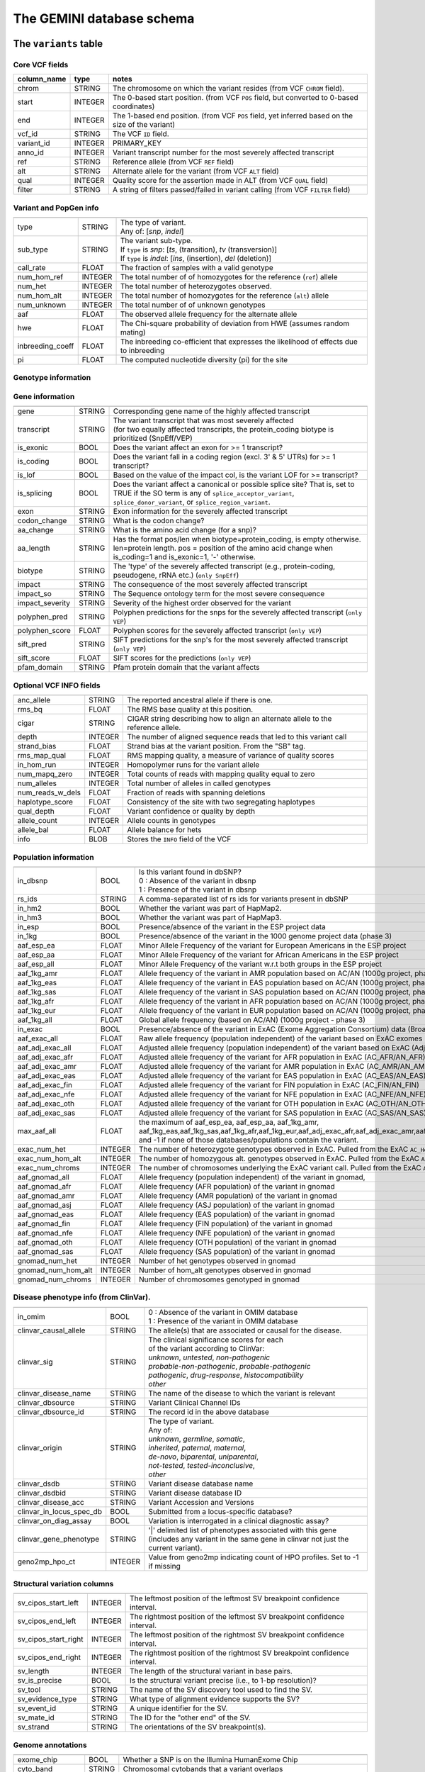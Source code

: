 ##########################
The GEMINI database schema
##########################


The ``variants`` table
----------------------


Core VCF fields
...............
   
========================  ========      ==============================================================================================
column_name               type          notes
========================  ========      ==============================================================================================
chrom                     STRING        The chromosome on which the variant resides (from VCF ``CHROM`` field).
start                     INTEGER       The 0-based start position. (from VCF ``POS`` field, but converted to 0-based coordinates)
end                       INTEGER       The 1-based end position. (from VCF ``POS`` field, yet inferred based on the size of the variant)
vcf_id                    STRING        The VCF ``ID`` field.
variant_id                INTEGER       PRIMARY_KEY
anno_id                   INTEGER       Variant transcript number for the most severely affected transcript
ref                       STRING        Reference allele (from VCF ``REF`` field)
alt                       STRING        Alternate allele for the variant (from VCF ``ALT`` field)
qual                      INTEGER       Quality score for the assertion made in ALT (from VCF ``QUAL`` field)
filter                    STRING        A string of filters passed/failed in variant calling (from VCF ``FILTER`` field)
========================  ========      ==============================================================================================



Variant and PopGen info
........................
========================  ========      ==============================================================================================
========================  ========      ==============================================================================================
type                      STRING        | The type of variant.
                                        | Any of: [*snp*, *indel*]
sub_type                  STRING        | The variant sub-type.
                                        | If ``type`` is *snp*:   [*ts*, (transition), *tv* (transversion)]
                                        | If ``type`` is *indel*: [*ins*, (insertion), *del* (deletion)]
call_rate                 FLOAT         The fraction of samples with a valid genotype
num_hom_ref               INTEGER       The total number of of homozygotes for the reference (``ref``) allele
num_het                   INTEGER       The total number of heterozygotes observed.
num_hom_alt               INTEGER       The total number of homozygotes for the reference (``alt``) allele
num_unknown               INTEGER       The total number of of unknown genotypes
aaf                       FLOAT         The observed allele frequency for the alternate allele
hwe                       FLOAT         The Chi-square probability of deviation from HWE (assumes random mating)
inbreeding_coeff          FLOAT         The inbreeding co-efficient that expresses the likelihood of effects due to inbreeding
pi                        FLOAT         The computed nucleotide diversity (pi) for the site
========================  ========      ==============================================================================================



Genotype information
........................
========================  ========      ==============================================================================================
========================  ========      ==============================================================================================
gts                       BLOB          | A compressed binary vector of sample genotypes (e.g., "A/A", "A|G", "G/G")
                                        | - Extracted from the VCF ``GT`` genotype tag.
gt_types                  BLOB          | A compressed binary vector of numeric genotype "types" (e.g., 0, 1, 2)
                                        | - Inferred from the VCF ``GT`` genotype tag.
gt_phases                 BLOB          | A compressed binary vector of sample genotype phases (e.g., False, True, False)
                                        | - Extracted from the VCF ``GT`` genotype tag's allele delimiter
                                        |   e.g., ``A/G`` means an unphased genotype. Value is **FALSE**.
                                        |   e.g., ``A|G`` means a phased genotype. Value is **TRUE**.
gt_depths                 BLOB          | A compressed binary vector of the depth of aligned sequence observed for each sample
                                        | - Extracted from the VCF ``DP`` genotype tag.
gt_ref_depths             BLOB          | A compressed binary vector of the depth of reference alleles observed for each sample
                                        | - Extracted from the VCF ``AD`` genotype tag.
gt_alt_depths             BLOB          | A compressed binary vector of the depth of alternate alleles observed for each sample
                                        | - Extracted from the VCF ``AD`` genotype tag.
gt_alt_freqs             BLOB           | A compressed binary (float) vector of the frequency of alternate alleles observed for each sample
                                        | - equivalent to gt_alt_depths / (gt_alt_depths + gt_ref_depths)
gt_quals                  BLOB          | A compressed binary vector of the genotype quality (PHRED scale) estimates for each sample
                                        | - Extracted from the VCF ``GQ`` genotype tag.
gt_phred_ll_homref        BLOB          | A compressed binary vector of the phred-scaled genotype likelihood of the 0/0 genotype estimates for each sample
                                        | - Extracted from the VCF ``GL`` or ``PL`` tag.
                                        | - New in version 0.13.0
gt_phred_ll_het           BLOB          | A compressed binary vector of the phred-scaled genotype likelihood of the 0/1 genotype estimates for each sample
                                        | - Extracted from the VCF ``GL`` or ``PL`` tag.
                                        | - New in version 0.13.0
gt_phred_ll_homalt        BLOB          | A compressed binary vector of the phred-scaled genotype likelihood of the 1/1 genotype estimates for each sample
                                        | - Extracted from the VCF ``GL`` or ``PL`` tag.
                                        | - New in version 0.13.0
========================  ========      ==============================================================================================



Gene information
........................
========================  ========      ==============================================================================================
========================  ========      ==============================================================================================
gene                      STRING        Corresponding gene name of the highly affected transcript
transcript                STRING        | The variant transcript that was most severely affected
                                        | (for two equally affected transcripts, the protein_coding
										biotype is prioritized (SnpEff/VEP)
is_exonic                 BOOL          Does the variant affect an exon for >= 1 transcript?
is_coding                 BOOL          Does the variant fall in a coding region (excl. 3' & 5' UTRs) for >= 1 transcript?
is_lof                    BOOL          Based on the value of the impact col, is the variant LOF for >= transcript?
is_splicing               BOOL          Does the variant affect a canonical or possible splice site? That is, set to TRUE if the SO term is any of ``splice_acceptor_variant``, ``splice_donor_variant``, or ``splice_region_variant``.
exon                      STRING        Exon information for the severely affected transcript
codon_change              STRING        What is the codon change?
aa_change                 STRING        What is the amino acid change (for a snp)?
aa_length                 STRING        Has the format pos/len when biotype=protein_coding, is empty otherwise. len=protein length. pos = position of the amino acid change when is_coding=1 and is_exonic=1, '-' otherwise.
biotype                   STRING        The 'type' of the severely affected transcript (e.g., protein-coding, pseudogene, rRNA etc.) (``only SnpEff``)
impact                    STRING        The consequence of the most severely affected transcript
impact_so                 STRING        The Sequence ontology term for the most severe consequence
impact_severity           STRING        Severity of the highest order observed for the variant
polyphen_pred             STRING        Polyphen predictions for the snps for the severely affected transcript (``only VEP``) 
polyphen_score            FLOAT         Polyphen scores for the severely affected transcript (``only VEP``)
sift_pred                 STRING        SIFT predictions for the snp's for the most severely affected transcript (``only VEP``)
sift_score                FLOAT         SIFT scores for the predictions (``only VEP``)
pfam_domain               STRING        Pfam protein domain that the variant affects
========================  ========      ==============================================================================================



Optional VCF INFO fields
........................
========================  ========      ==============================================================================================
========================  ========      ==============================================================================================
anc_allele                STRING        The reported ancestral allele if there is one.
rms_bq                    FLOAT         The RMS base quality at this position.
cigar                     STRING        CIGAR string describing how to align an alternate allele to the reference allele.
depth                     INTEGER       The number of aligned sequence reads that led to this variant call
strand_bias               FLOAT         Strand bias at the variant position. From the "SB" tag.
rms_map_qual              FLOAT         RMS mapping quality, a measure of variance of quality scores
in_hom_run                INTEGER       Homopolymer runs for the variant allele
num_mapq_zero             INTEGER       Total counts of reads with mapping quality equal to zero
num_alleles               INTEGER       Total number of alleles in called genotypes
num_reads_w_dels          FLOAT         Fraction of reads with spanning deletions
haplotype_score           FLOAT         Consistency of the site with two segregating haplotypes
qual_depth                FLOAT         Variant confidence or quality by depth
allele_count              INTEGER       Allele counts in genotypes
allele_bal                FLOAT         Allele balance for hets
info                      BLOB          Stores the ``INFO`` field of the VCF
========================  ========      ==============================================================================================



Population information
........................
========================  =========     =================================================================================================
========================  =========     =================================================================================================
in_dbsnp                  BOOL          | Is this variant found in dbSNP?
                                        | 0 : Absence of the variant in dbsnp
                                        | 1 : Presence of the variant in dbsnp
rs_ids                    STRING        | A comma-separated list of rs ids for variants present in dbSNP
in_hm2                    BOOL          Whether the variant was part of HapMap2.
in_hm3                    BOOL          Whether the variant was part of HapMap3.
in_esp                    BOOL          Presence/absence of the variant in the ESP project data
in_1kg                    BOOL          Presence/absence of the variant in the 1000 genome project data (phase 3)
aaf_esp_ea                FLOAT         Minor Allele Frequency of the variant for European Americans in the ESP project
aaf_esp_aa                FLOAT         Minor Allele Frequency of the variant for African Americans in the ESP project
aaf_esp_all               FLOAT         Minor Allele Frequency of the variant w.r.t both groups in the ESP project
aaf_1kg_amr               FLOAT         Allele frequency of the variant in AMR population based on AC/AN (1000g project, phase 3)
aaf_1kg_eas               FLOAT         Allele frequency of the variant in EAS population based on AC/AN (1000g project, phase 3)
aaf_1kg_sas               FLOAT         Allele frequency of the variant in SAS population based on AC/AN (1000g project, phase 3)
aaf_1kg_afr               FLOAT         Allele frequency of the variant in AFR population based on AC/AN (1000g project, phase 3)
aaf_1kg_eur               FLOAT         Allele frequency of the variant in EUR population based on AC/AN (1000g project, phase 3)
aaf_1kg_all               FLOAT         Global allele frequency (based on AC/AN) (1000g project - phase 3)
in_exac                   BOOL          Presence/absence of the variant in ExAC (Exome Aggregation Consortium) data (Broad)
aaf_exac_all              FLOAT         Raw allele frequency (population independent) of the variant based on ExAC exomes (AF)
aaf_adj_exac_all          FLOAT         Adjusted allele frequency (population independent) of the variant based on ExAC (Adj_AC/Adj_AN)
aaf_adj_exac_afr          FLOAT         Adjusted allele frequency of the variant for AFR population in ExAC (AC_AFR/AN_AFR)
aaf_adj_exac_amr          FLOAT         Adjusted allele frequency of the variant for AMR population in ExAC (AC_AMR/AN_AMR)
aaf_adj_exac_eas          FLOAT         Adjusted allele frequency of the variant for EAS population in ExAC (AC_EAS/AN_EAS)
aaf_adj_exac_fin          FLOAT         Adjusted allele frequency of the variant for FIN population in ExAC (AC_FIN/AN_FIN)
aaf_adj_exac_nfe          FLOAT         Adjusted allele frequency of the variant for NFE population in ExAC (AC_NFE/AN_NFE)
aaf_adj_exac_oth          FLOAT         Adjusted allele frequency of the variant for OTH population in ExAC (AC_OTH/AN_OTH)
aaf_adj_exac_sas          FLOAT         Adjusted allele frequency of the variant for SAS population in ExAC (AC_SAS/AN_SAS)
max_aaf_all               FLOAT         the maximum of aaf_esp_ea, aaf_esp_aa, aaf_1kg_amr, aaf_1kg_eas,aaf_1kg_sas,aaf_1kg_afr,aaf_1kg_eur,aaf_adj_exac_afr,aaf_adj_exac_amr,aaf_adj_exac_eas,aaf_adj_exac_nfe,aaf_adj_exac_sas. and -1 if none of those databases/populations contain the variant.
exac_num_het              INTEGER       The number of heterozygote genotypes observed in ExAC. Pulled from the ExAC ``AC_Het`` INFO field.
exac_num_hom_alt          INTEGER       The number of homozygous alt. genotypes observed in ExAC. Pulled from the ExAC ``AC_Het`` INFO field.
exac_num_chroms           INTEGER       The number of chromosomes underlying the ExAC variant call. Pulled from the ExAC ``AN_Adj`` INFO field.

aaf_gnomad_all            FLOAT         Allele frequency (population independent) of the variant in gnomad, 
aaf_gnomad_afr            FLOAT         Allele frequency (AFR population) of the variant in gnomad
aaf_gnomad_amr            FLOAT         Allele frequency (AMR population) of the variant in gnomad 
aaf_gnomad_asj            FLOAT         Allele frequency (ASJ population) of the variant in gnomad 
aaf_gnomad_eas            FLOAT         Allele frequency (EAS population) of the variant in gnomad 
aaf_gnomad_fin            FLOAT         Allele frequency (FIN population) of the variant in gnomad 
aaf_gnomad_nfe            FLOAT         Allele frequency (NFE population) of the variant in gnomad 
aaf_gnomad_oth            FLOAT         Allele frequency (OTH population) of the variant in gnomad 
aaf_gnomad_sas            FLOAT         Allele frequency (SAS population) of the variant in gnomad 
gnomad_num_het            INTEGER       Number of het genotypes observed in gnomad
gnomad_num_hom_alt        INTEGER       Number of hom_alt genotypes observed in gnomad
gnomad_num_chroms         INTEGER       Number of chromosomes genotyped in gnomad

========================  =========     =================================================================================================



Disease phenotype info (from ClinVar).
.......................................
========================  ========      ==============================================================================================
========================  ========      ==============================================================================================
in_omim                   BOOL          | 0 : Absence of the variant in OMIM database
                                        | 1 : Presence of the variant in OMIM database
clinvar_causal_allele     STRING          The allele(s) that are associated or causal for the disease.
clinvar_sig               STRING        | The clinical significance scores for each
                                        | of the variant according to ClinVar:
                                        | *unknown*, *untested*, *non-pathogenic*
                                        | *probable-non-pathogenic*, *probable-pathogenic*
                                        | *pathogenic*, *drug-response*, *histocompatibility*
                                        | *other*
clinvar_disease_name      STRING        The name of the disease to which the variant is relevant
clinvar_dbsource          STRING        Variant Clinical Channel IDs
clinvar_dbsource_id       STRING        The record id in the above database
clinvar_origin            STRING        | The type of variant.
                                        | Any of:
                                        | *unknown*, *germline*, *somatic*,
                                        | *inherited*, *paternal*, *maternal*,
                                        | *de-novo*, *biparental*, *uniparental*, 
                                        | *not-tested*, *tested-inconclusive*, 
                                        | *other*
clinvar_dsdb              STRING        Variant disease database name
clinvar_dsdbid            STRING        Variant disease database ID
clinvar_disease_acc       STRING        Variant Accession and Versions
clinvar_in_locus_spec_db  BOOL          Submitted from a locus-specific database?
clinvar_on_diag_assay     BOOL          Variation is interrogated in a clinical diagnostic assay?
clinvar_gene_phenotype    STRING        '|' delimited list of phenotypes associated with this gene (includes any variant in the same 
                                        gene in clinvar not just the current variant).
geno2mp_hpo_ct            INTEGER       Value from geno2mp indicating count of HPO profiles. Set to -1 if missing
========================  ========      ==============================================================================================



Structural variation columns
.......................................
========================  ========      ==============================================================================================
========================  ========      ==============================================================================================
sv_cipos_start_left       INTEGER       The leftmost position of the leftmost SV breakpoint confidence interval.
sv_cipos_end_left         INTEGER       The rightmost position of the leftmost SV breakpoint confidence interval.
sv_cipos_start_right      INTEGER       The leftmost position of the rightmost SV breakpoint confidence interval.
sv_cipos_end_right        INTEGER       The rightmost position of the rightmost SV breakpoint confidence interval.
sv_length                 INTEGER       The length of the structural variant in base pairs.
sv_is_precise             BOOL          Is the structural variant precise (i.e., to 1-bp resolution)?
sv_tool                   STRING        The name of the SV discovery tool used to find the SV.
sv_evidence_type          STRING        What type of alignment evidence supports the SV?
sv_event_id               STRING        A unique identifier for the SV.
sv_mate_id                STRING        The ID for the "other end" of the SV.
sv_strand                 STRING        The orientations of the SV breakpoint(s).
========================  ========      ==============================================================================================




Genome annotations
........................
========================  ========      =========================================================================================================================================
========================  ========      =========================================================================================================================================
exome_chip                BOOL          Whether a SNP is on the Illumina HumanExome Chip
cyto_band                 STRING        Chromosomal cytobands that a variant overlaps
rmsk                      STRING        | A comma-separated list of RepeatMasker annotations that the variant overlaps.
                                        | Each hit is of the form: ``name_class_family``
in_cpg_island             BOOL          | Does the variant overlap a CpG island?.
                                        | Based on UCSC: Regulation > CpG Islands > cpgIslandExt 
in_segdup                 BOOL          | Does the variant overlap a segmental duplication?.
                                        | Based on UCSC: Variation&Repeats > Segmental Dups > genomicSuperDups track
is_conserved              BOOL          | Does the variant overlap a conserved region?
                                        | Based on the 29-way mammalian conservation study
gerp_bp_score             FLOAT         | GERP conservation score. 
                                        | Only populated if the ``--load-gerp-bp`` option is used when loading. 
                                        | Higher scores reflect greater conservation. **At base-pair resolution**.
                                        | Details: http://mendel.stanford.edu/SidowLab/downloads/gerp/
gerp_element_pval         FLOAT         | GERP elements P-val 
                                        | Lower P-values scores reflect greater conservation. **Not at base-pair resolution**.  
                                        | Details: http://mendel.stanford.edu/SidowLab/downloads/gerp/
recomb_rate               FLOAT         | Returns the mean recombination rate at the variant site
                                        | Based on HapMapII_GRCh37 genetic map
cadd_raw                  FLOAT         | Raw ``CADD`` scores for scoring deleteriousness of SNV's in the human genome
                                        | Details: http://www.ncbi.nlm.nih.gov/pubmed/24487276
cadd_scaled               FLOAT         | Scaled ``CADD`` scores (Phred like) for scoring deleteriousness of SNV's
                                        | Details: http://www.ncbi.nlm.nih.gov/pubmed/24487276
fitcons                   FLOAT         | fitCons scores estimating the probability that a point mutation
                                        | at each position in a genome will influence fitness.
                                        | Higher scores have more potential for interesting genomic function.
                                        | Common ranges: 0.05-0.35 for non-coding and 0.4-0.8 for coding
                                        | Provides integerated highly significant scores (i6-0).
                                        | http://haldanessieve.org/2014/09/12/our-paper-probabilities-of-fitness-consequences-for-point-mutations-across-the-human-genome/
                                        | http://biorxiv.org/content/early/2014/09/11/006825
                                        | http://genome-mirror.bscb.cornell.edu/cgi-bin/hgTrackUi?hgsid=37121_t2bCeEgzaA9R4buMtIv5jbR0uLhZ&g=fc1
========================  ========      =========================================================================================================================================

**Note:**
``CADD`` scores (http://cadd.gs.washington.edu/) are Copyright 2013 University of Washington and Hudson-Alpha Institute for Biotechnology 
(all rights reserved) but are freely available for all academic, non-commercial applications. For commercial licensing information contact 
Jennifer McCullar (mccullaj@uw.edu).



Variant error assessment
........................
========================  ========      ==============================================================================================
========================  ========      ==============================================================================================
grc                       STRING        | Association with patch and fix regions from the Genome Reference Consortium:
                                        | http://www.ncbi.nlm.nih.gov/projects/genome/assembly/grc/human/
                                        | Identifies potential problem regions associated with variant calls.
                                        | Built with `annotation_provenance/make-ncbi-grc-patches.py`
gms_illumina              FLOAT         | Genome Mappability Scores (GMS) for Illumina error models
                                        | Provides low GMS scores (< 25.0 in any technology) from:
                                        | http://sourceforge.net/apps/mediawiki/gma-bio/index.php?title=Download_GMS
                                        | #Download_GMS_by_Chromosome_and_Sequencing_Technology
                                        | Input VCF for annotations prepared with:
                                        | https://github.com/chapmanb/bcbio.variation/blob/master/src/bcbio/variation/utils/gms.clj
gms_solid                 FLOAT         Genome Mappability Scores with SOLiD error models
gms_iontorrent            FLOAT         Genome Mappability Scores with IonTorrent error models
in_cse                    BOOL          | Is a variant in an error prone genomic position,
                                        | using CSE: Context-Specific Sequencing Errors 
                                        | https://code.google.com/p/discovering-cse/
                                        | http://www.biomedcentral.com/1471-2105/14/S5/S1
========================  ========      ==============================================================================================



ENCODE information
........................
========================  ========      ==============================================================================================
========================  ========      ==============================================================================================
encode_tfbs               STRING        | Comma-separated list of transcription factors that were
                                        | observed by ENCODE to bind DNA in this region.  Each hit in the list is constructed
                                        | as TF_CELLCOUNT, where:
                                        |   *TF* is the transcription factor name
                                        |   *CELLCOUNT* is the number of cells tested that had nonzero signals.
                                        | Provenance: wgEncodeRegTfbsClusteredV2 UCSC table
encode_dnaseI_cell_count  INTEGER       | Count of cell types that were observed to have DnaseI hypersensitivity.
encode_dnaseI_cell_list   STRING        | Comma separated list of cell types that were observed to have DnaseI hypersensitivity.
                                        | Provenance: Thurman, et al, *Nature*, 489, pp. 75-82, 5 Sep. 2012
encode_consensus_gm12878  STRING        | ENCODE consensus segmentation prediction for GM12878.
                                        |
                                        | CTCF: CTCF-enriched element
                                        | E:    Predicted enhancer
                                        | PF:   Predicted promoter flanking region
                                        | R:    Predicted repressed or low-activity region
                                        | TSS:  Predicted promoter region including TSS
                                        | T:    Predicted transcribed region
                                        | WE:   Predicted weak enhancer or open chromatin cis-regulatory element
						  			    | unknown: This region of the genome had no functional prediction.
encode_consensus_h1hesc   STRING        ENCODE consensus segmentation prediction for h1HESC.  See encode_consseg_gm12878 for details.       
encode_consensus_helas3   STRING        ENCODE consensus segmentation prediction for Helas3.  See encode_consseg_gm12878 for details.         
encode_consensus_hepg2    STRING        ENCODE consensus segmentation prediction for HEPG2.   See encode_consseg_gm12878 for details.          
encode_consensus_huvec    STRING        ENCODE consensus segmentation prediction for HuVEC.   See encode_consseg_gm12878 for details.        
encode_consensus_k562     STRING        ENCODE consensus segmentation prediction for k562.    See encode_consseg_gm12878 for details.
vista_enhancers           STRING        Experimentally validated human enhancers from VISTA (http://enhancer.lbl.gov/frnt_page_n.shtml)
========================  ========      ==============================================================================================



Cancer related columns
........................
========================  ========      ==============================================================================================
========================  ========      ==============================================================================================
is_somatic                BOOL          | Whether the variant is somatically acquired.
cosmic_ids                STRING        | A list of known COSMIC ids for this variant.
                                        | See: http://cancer.sanger.ac.uk/cancergenome/projects/cosmic/
========================  ========      ==============================================================================================


|

The ``variant_impacts`` table
-----------------------------
================  ========      ===============================================================================
column_name       type          notes
================  ========      ===============================================================================
variant_id        INTEGER       PRIMARY_KEY (Foreign key to `variants` table)
anno_id           INTEGER       PRIMARY_KEY (Based on variant transcripts)
gene              STRING        The gene affected by the variant.
transcript        STRING        The transcript affected by the variant.
is_exonic         BOOL          Does the variant affect an exon for this transcript?
is_coding         BOOL          Does the variant fall in a coding region (excludes 3' & 5' UTR's of exons)?
is_lof            BOOL          Based on the value of the impact col, is the variant LOF?
exon              STRING        Exon information for the variants that are exonic
codon_change      STRING        What is the codon change?
aa_change         STRING        What is the amino acid change?
aa_length         STRING        The length of CDS in terms of number of amino acids (``SnpEff only``)
biotype           STRING        The type of transcript (e.g., protein-coding, pseudogene, rRNA etc.) (``SnpEff only``)
impact            STRING        Impacts due to variation (ref.impact category)
impact_so         STRING        The sequence ontology term for the impact
impact_severity   STRING        Severity of the impact based on the impact column value (ref.impact category)
polyphen_pred     STRING        | Impact of the SNP as given by PolyPhen (``VEP only``) 
                                | benign, possibly_damaging, probably_damaging, unknown
polyphen_scores   FLOAT         Polyphen score reflecting severity (higher the impact, *higher* the score) (``VEP only``)
sift_pred         STRING        | Impact of the SNP as given by SIFT (``VEP only``)
                                | neutral, deleterious
sift_scores       FLOAT         SIFT prob. scores reflecting severity (Higher the impact, *lower* the score) (``VEP only``)
================  ========      ===============================================================================

|

Details of the ``impact`` and ``impact_severity`` columns
---------------------------------------------------------

=====================  =======================================  =================================================
impact severity        impacts                                  SO_impacts
=====================  =======================================  =================================================
HIGH                   - exon_deleted                           - exon_loss_variant_
                       - frame_shift                            - frameshift_variant_
                       - splice_acceptor                        - splice_acceptor_variant_
                       - splice_donor                           - splice_donor_variant_
                       - start_loss                             - start_lost_
                       - stop_gain                              - stop_gained_
                       - stop_loss                              - stop_lost_
                       - non_synonymous_start                   - initiator_codon_variant_
                       - transcript_codon_change                - initiator_codon_variant_
                       - rare_amino_acid                        - rare_amino_acid_variant_
                       - chrom_large_del                        - chromosomal_deletion_
MED                    - non_syn_coding                         - missense_variant_
                       - inframe_codon_gain                     - inframe_insertion_
                       - inframe_codon_loss                     - inframe_deletion_
                       - inframe_codon_change                   - coding_sequence_variant_
                       - codon_change_del                       - disruptive_inframe_deletion_
                       - codon_change_ins                       - disruptive_inframe_insertion_
                       - UTR_5_del                              - 5_prime_UTR_truncation_ + exon_loss_variant_
                       - UTR_3_del                              - 3_prime_UTR_truncation_ + exon_loss_variant_
                       - splice_region                          - splice_region_variant_
                       - mature_miRNA                           - mature_miRNA_variant_
                       - regulatory_region                      - regulatory_region_variant_
                       - TF_binding_site                        - TF_binding_site_variant_
                       - regulatory_region_ablation             - regulatory_region_ablation_
                       - regulatory_region_amplification        - regulatory_region_amplification_
                       - TFBS_ablation                          - TFBS_ablation_
                       - TFBS_amplification                     - TFBS_amplification_
LOW                    - synonymous_stop                        - stop_retained_variant_
                       - synonymous_coding                      - synonymous_variant_
                       - UTR_5_prime                            - 5_prime_UTR_variant_
                       - UTR_3_prime                            - 3_prime_UTR_variant_
                       - intron                                 - intron_variant_
                       - CDS                                    - coding_sequence_variant_
                       - upstream                               - upstream_gene_variant_
                       - downstream                             - downstream_gene_variant_
                       - intergenic                             - intergenic_variant_
                       - intragenic                             - intragenic_variant_
                       - gene                                   - gene_variant_
                       - transcript                             - transcript_variant_
                       - exon                                   - exon_variant_
                       - start_gain                             - 5_prime_UTR_premature_start_codon_gain_variant_
                       - synonymous_start                       - start_retained_variant_
                       - intron_conserved                       - conserved_intron_variant_
                       - nc_transcript                          - nc_transcript_variant_
                       - NMD_transcript                         - NMD_transcript_variant_
                       - incomplete_terminal_codon              - incomplete_terminal_codon_variant_
                       - nc_exon                                - non_coding_exon_variant_
                       - transcript_ablation                    - transcript_ablation_
                       - transcript_amplification               - transcript_amplification_
                       - feature elongation                     - feature_elongation_
                       - feature truncation                     - feature_truncation_
=====================  =======================================  =================================================

|

The ``samples`` table
----------------------

=============  ==========  ==================================================
column name    type        notes
=============  ==========  ==================================================
sample_id      INTEGER     PRIMARY_KEY
name           STRING      Sample names
family_id      INTEGER     Family ids for the samples [User defined, default: NULL]
paternal_id    INTEGER     Paternal id for the samples [User defined, default: NULL]
maternal_id    INTEGER     Maternal id for the samples [User defined, default: NULL]
sex            STRING      Sex of the sample [User defined, default: NULL]
phenotype      STRING      The associated sample phenotype [User defined, default: NULL]
ethnicity      STRING      The ethnic group to which the sample belongs [User defined, default: NULL]
=============  ==========  ==================================================

|


The ``resources`` table
-----------------------

Establishes provenance of annotation resources used to create a GEMINI database.

=============  ==========  ==================================================
column name    type        notes
=============  ==========  ==================================================
name           STRING      Name of the annotation type
resource       STRING      Filename of the resource, with version information
=============  ==========  ==================================================


The ``version`` table
-----------------------

Establishes which version of ``gemini`` was used to create a database.

=============  ==========  ==================================================
column name    type        notes
=============  ==========  ==================================================
version        STRING      What version of gemini was used to create the DB.
=============  ==========  ==================================================



The ``gene_detailed`` table
---------------------------

Built on version 75 of Ensembl genes

==================  ========      ===============================================================================
column_name         type          notes
==================  ========      ===============================================================================
uid                 INTEGER       PRIMARY_KEY (unique identifier for each entry in the table)
chrom               STRING        The chromosome on which the gene resides     
gene                STRING        The gene name
is_hgnc             BOOL          Flag for gene column: 0 for non HGNC symbol and 1 for HGNC symbol = TRUE
ensembl_gene_id     STRING        The ensembl gene id for the gene
transcript          STRING        The ensembl transcript id for the gene
biotype             STRING        The biotype (e.g., protein coding) of the transcript
transcript_status   STRING        The status of the transcript (e.g. KNOWN, PUTATIVE etc.)
ccds_id             STRING        The consensus coding sequence transcript identifier
hgnc_id             STRING        The HGNC identifier for the gene if HGNC symbol is TRUE
entrez_id           STRING        The entrez gene identifier for the gene
cds_length          STRING        The length of CDS in bases
protein_length      STRING        The length of the transcript as the number of amino acids
transcript_start    STRING        The start position of the transcript in bases
transcript_end      STRING        The end position of the transcript in bases
strand              STRING        The strand of DNA where the gene resides
synonym             STRING        Other gene names (previous or synonyms) for the gene
rvis_pct            FLOAT         The RVIS percentile values for the gene
mam_phenotype_id    STRING        | High level mammalian phenotype ID applied to mouse phenotype descriptions
                                  | in the MGI database at http://www.informatics.jax.org/. Data taken from
								  ftp://ftp.informatics.jax.org/pub/reports/HMD_HumanPhenotype.rpt
==================  ========      ===============================================================================


The ``gene_summary`` table
---------------------------

Built on version 75 of Ensembl genes

======================  ========      ===============================================================================
column_name             type          notes
======================  ========      ===============================================================================
uid                     INTEGER       PRIMARY_KEY (unique identifier for each entry in the table)
chrom                   STRING        The chromosome on which the gene resides     
gene                    STRING        The gene name
is_hgnc                 BOOL          Flag for gene column: 0 for non HGNC symbol and 1 for HGNC symbol = TRUE
ensembl_gene_id         STRING        The ensembl gene id for the gene
hgnc_id                 STRING        The HGNC identifier for the gene if HGNC symbol is TRUE
transcript_min_start    STRING        The minimum start position of all transcripts for the gene
transcript_max_end      STRING        The maximum end position of all transcripts for the gene
strand                  STRING        The strand of DNA where the gene resides
synonym                 STRING        Other gene names (previous or synonyms) for the gene
rvis_pct                FLOAT         The RVIS percentile values for the gene
mam_phenotype_id        STRING        | High level mammalian phenotype ID applied to mouse phenotype descriptions
                                      | in the MGI database at http://www.informatics.jax.org/. Data taken from
									  ftp://ftp.informatics.jax.org/pub/reports/HMD_HumanPhenotype.rpt
in_cosmic_census        BOOL          Are mutations in the gene implicated in cancer by the cancer gene census?
======================  ========      ===============================================================================


.. _3_prime_UTR_truncation: http://sequenceontology.org/browser/current_svn/term/SO:0002015
.. _3_prime_UTR_variant: http://sequenceontology.org/browser/current_svn/term/SO:0001624
.. _5_prime_UTR_premature_start_codon_gain_variant: http://sequenceontology.org/browser/current_svn/term/SO:0001988
.. _5_prime_UTR_truncation: http://sequenceontology.org/browser/current_svn/term/SO:0002013
.. _5_prime_UTR_variant: http://sequenceontology.org/browser/current_svn/term/SO:0001623
.. _chromosomal_deletion: http://sequenceontology.org/browser/current_svn/term/SO:1000029
.. _coding_sequence_variant: http://sequenceontology.org/browser/current_svn/term/SO:0001580
.. _conserved_intergenic_variant: http://sequenceontology.org/browser/current_svn/term/SO:0002017
.. _conserved_intron_variant: http://sequenceontology.org/browser/current_svn/term/SO:0002018
.. _disruptive_inframe_deletion: http://sequenceontology.org/browser/current_svn/term/SO:0001826
.. _disruptive_inframe_insertion: http://sequenceontology.org/browser/current_svn/term/SO:0001824
.. _downstream_gene_variant: http://sequenceontology.org/browser/current_svn/term/SO:0001632
.. _exon_loss_variant: http://sequenceontology.org/browser/current_svn/term/SO:0001572
.. _exon_variant: http://sequenceontology.org/browser/current_svn/term/SO:0001791
.. _feature_elongation: http://sequenceontology.org/browser/current_svn/term/SO:0001907
.. _feature_truncation: http://sequenceontology.org/browser/current_svn/term/SO:0001906
.. _frameshift_variant: http://sequenceontology.org/browser/current_svn/term/SO:0001589
.. _gene_variant: http://sequenceontology.org/browser/current_svn/term/SO:0001564
.. _incomplete_terminal_codon_variant: http://sequenceontology.org/browser/current_svn/term/SO:0001626
.. _inframe_deletion: http://sequenceontology.org/browser/current_svn/term/SO:0001822
.. _inframe_insertion: http://sequenceontology.org/browser/current_svn/term/SO:0001821
.. _initiator_codon_variant: http://sequenceontology.org/browser/current_svn/term/SO:0001582
.. _intergenic_variant: http://sequenceontology.org/browser/current_svn/term/SO:0001628
.. _intragenic_variant: http://sequenceontology.org/browser/current_svn/term/SO:0002011
.. _intron_variant: http://sequenceontology.org/browser/current_svn/term/SO:0001627
.. _mature_miRNA_variant: http://sequenceontology.org/browser/current_svn/term/SO:0001620
.. _missense_variant: http://sequenceontology.org/browser/current_svn/term/SO:0001583
.. _NMD_transcript_variant: http://sequenceontology.org/browser/current_svn/term/SO:0001621
.. _non_coding_exon_variant: http://sequenceontology.org/browser/current_svn/term/SO:0001792
.. _rare_amino_acid_variant: http://sequenceontology.org/browser/current_svn/term/SO:0002008
.. _regulatory_region_ablation: http://sequenceontology.org/browser/current_svn/term/SO:0001894
.. _regulatory_region_amplification: http://sequenceontology.org/browser/current_svn/term/SO:0001891
.. _regulatory_region_variant: http://sequenceontology.org/browser/current_svn/term/SO:0001566
.. _splice_acceptor_variant: http://sequenceontology.org/browser/current_svn/term/SO:0001574
.. _splice_donor_variant: http://sequenceontology.org/browser/current_svn/term/SO:0001575
.. _splice_region_variant: http://sequenceontology.org/browser/current_svn/term/SO:0001630
.. _start_lost: http://sequenceontology.org/browser/current_svn/term/SO:0002012
.. _start_retained_variant: http://sequenceontology.org/browser/current_svn/term/SO:0002019
.. _stop_gained: http://sequenceontology.org/browser/current_svn/term/SO:0001587
.. _stop_lost: http://sequenceontology.org/browser/current_svn/term/SO:0001578
.. _stop_retained_variant: http://sequenceontology.org/browser/current_svn/term/SO:0001567
.. _synonymous_variant: http://sequenceontology.org/browser/current_svn/term/SO:0001819
.. _TF_binding_site_variant: http://sequenceontology.org/browser/current_svn/term/SO:0001782
.. _TFBS_ablation: http://sequenceontology.org/browser/current_svn/term/SO:0001895
.. _TFBS_amplification: http://sequenceontology.org/browser/current_svn/term/SO:0001892
.. _transcript_ablation: http://sequenceontology.org/browser/current_svn/term/SO:0001893
.. _transcript_amplification: http://sequenceontology.org/browser/current_svn/term/SO:0001889
.. _transcript_variant: http://sequenceontology.org/browser/current_svn/term/SO:0001576
.. _upstream_gene_variant: http://sequenceontology.org/browser/current_svn/term/SO:0001631
.. _nc_transcript_variant: http://www.sequenceontology.org/browser/current_svn/term/SO:0001619
